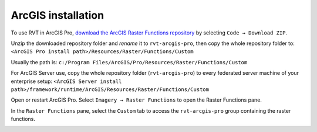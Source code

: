 .. _install_arcgis:

ArcGIS installation
===================

To use RVT in ArcGIS Pro, `download the ArcGIS Raster Functions repository <https://github.com/EarthObservation/rvt-arcgis-pro>`_ by selecting ``Code → Download ZIP``.

Unzip the downloaded repository folder and *rename* it to ``rvt-arcgis-pro``, then copy the whole repository folder to: ``<ArcGIS Pro install path>/Resources/Raster/Functions/Custom``

Usually the path is: ``c:/Program Files/ArcGIS/Pro/Resources/Raster/Functions/Custom``

For ArcGIS Server use, copy the whole repository folder (``rvt-arcgis-pro``) to every federated server machine of your enterprise setup: ``<ArcGIS Server install path>/framework/runtime/ArcGIS/Resources/Raster/Functions/Custom``

Open or restart ArcGIS Pro. Select ``Imagery → Raster Functions`` to open the Raster Functions pane. 

In the ``Raster Functions`` pane, select the ``Custom`` tab to access the ``rvt-arcgis-pro`` group containing the raster functions.

.. image:: ./figures/ArcGISPro_raster_functions.png
